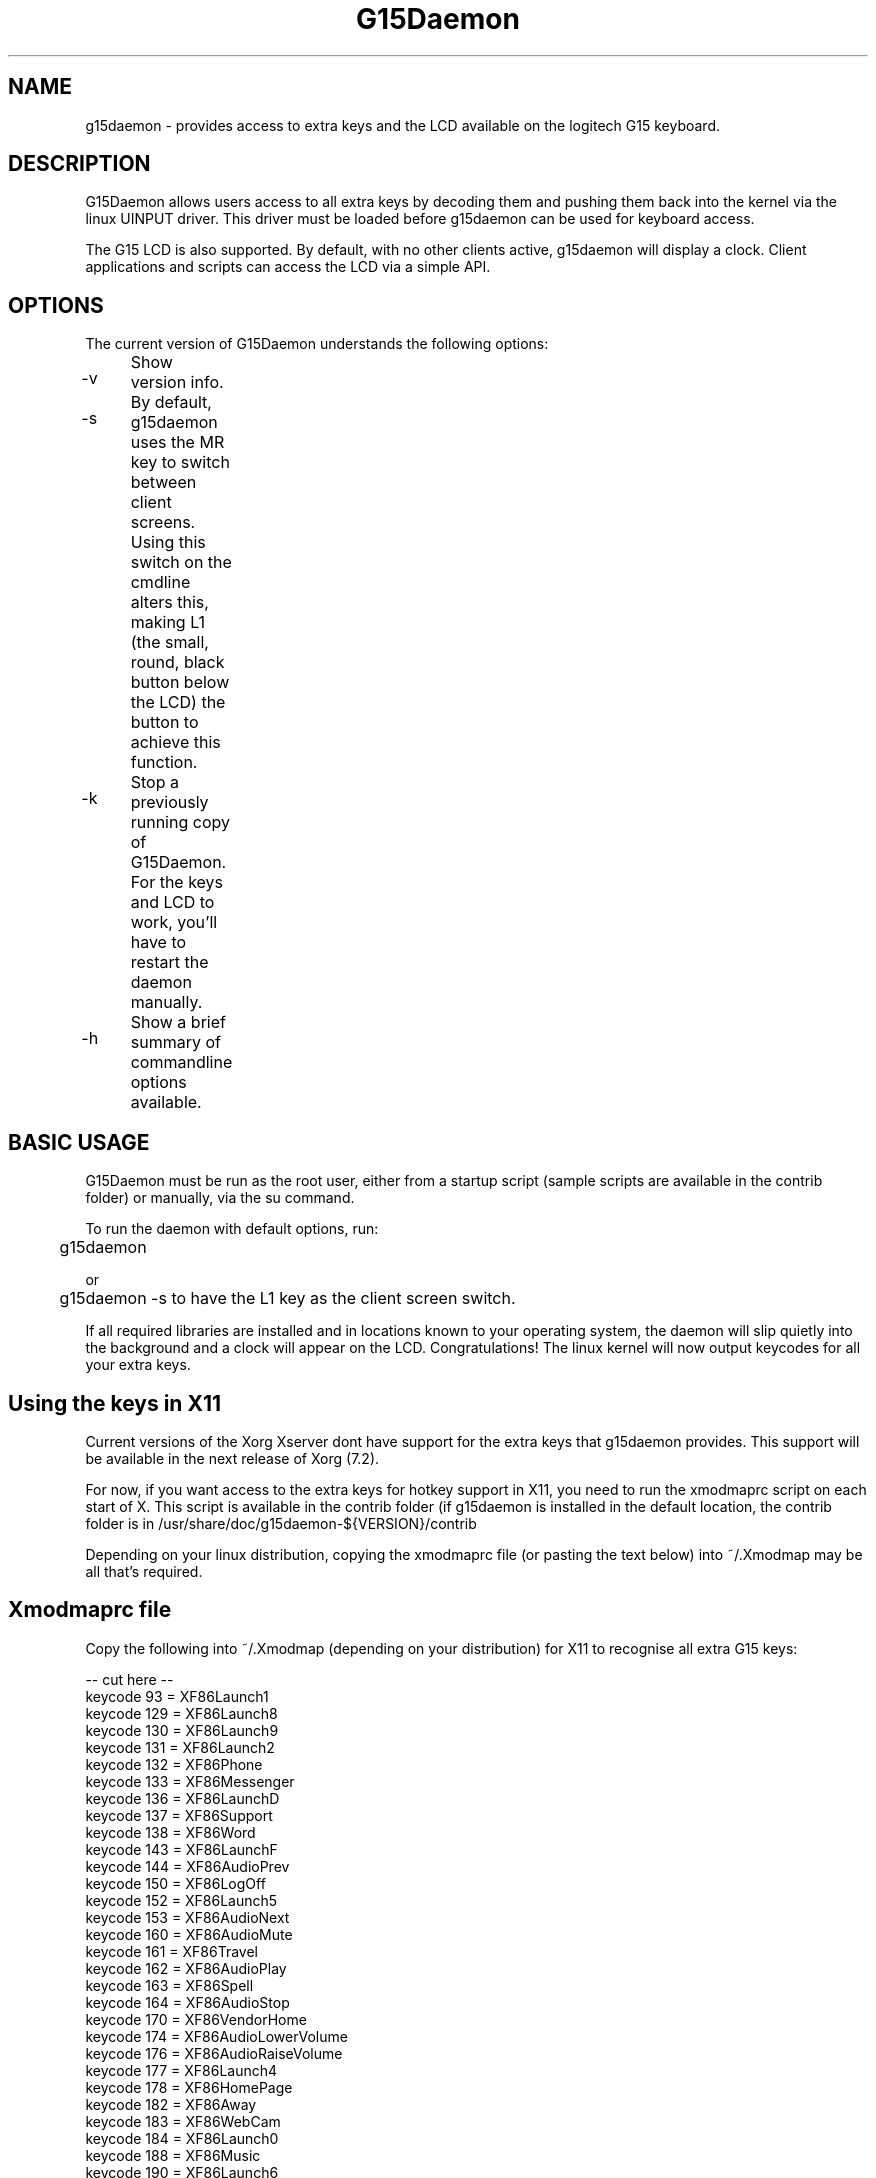 .TH "G15Daemon" "1" "1.3" "G15tools - G15Daemon" "1"
.SH "NAME"
g15daemon \- provides access to extra keys and the LCD available on the logitech G15 keyboard.
.SH "DESCRIPTION"
G15Daemon allows users access to all extra keys by decoding them and pushing them back into the kernel via the linux UINPUT driver.  This driver must be loaded before g15daemon can be used for keyboard access.

The G15 LCD is also supported.  By default, with no other clients active, g15daemon will display a clock.  Client applications and scripts can access the LCD via a simple API.
.SH "OPTIONS"
The current version of G15Daemon understands the following options:
.br 
.P 
.HP
\-v 	  Show version info.
.P
.HP
\-s	 By default, g15daemon uses the MR key to switch between client screens.  Using this switch on the cmdline alters this, making L1 (the small, round, black button below the LCD) the button to achieve this function.
.P
.HP
\-k	  Stop a previously running copy of G15Daemon.  For the keys and LCD to work, you'll have to restart the daemon manually.
.P
.HP
\-h	  Show a brief summary of commandline options available.

.SH "BASIC USAGE"
G15Daemon must be run as the root user, either from a startup script (sample scripts are available in the contrib folder) or manually, via the su command.  

To run the daemon with default options, run:

	g15daemon

or

	g15daemon \-s
to have the L1 key as the client screen switch.

If all required libraries are installed and in locations known to your operating system, the daemon will slip quietly into the background and a clock will appear on the LCD.  
Congratulations!  The linux kernel will now output keycodes for all your extra keys.

.SH "Using the keys in X11"
Current versions of the Xorg Xserver dont have support for the extra keys that g15daemon provides.  This support will be available in the next release of Xorg (7.2).

For now, if you want access to the extra keys for hotkey support in X11, you need to run the xmodmaprc script on each start of X.  This script is available in the contrib folder (if g15daemon is installed in the default location, the contrib folder is in /usr/share/doc/g15daemon\-${VERSION}/contrib 

Depending on your linux distribution, copying the xmodmaprc file (or pasting the text below) into ~/.Xmodmap may be all that's required.

.SH "Xmodmaprc file"
Copy the following into ~/.Xmodmap (depending on your distribution) for X11 to recognise all extra G15 keys:

\-\- cut here \-\-
.br
keycode  93 = XF86Launch1
.br
keycode 129 = XF86Launch8
.br
keycode 130 = XF86Launch9
.br
keycode 131 = XF86Launch2
.br
keycode 132 = XF86Phone
.br
keycode 133 = XF86Messenger
.br
keycode 136 = XF86LaunchD
.br
keycode 137 = XF86Support
.br
keycode 138 = XF86Word
.br
keycode 143 = XF86LaunchF
.br
keycode 144 = XF86AudioPrev
.br
keycode 150 = XF86LogOff
.br
keycode 152 = XF86Launch5
.br
keycode 153 = XF86AudioNext
.br
keycode 160 = XF86AudioMute
.br
keycode 161 = XF86Travel
.br
keycode 162 = XF86AudioPlay
.br
keycode 163 = XF86Spell
.br
keycode 164 = XF86AudioStop
.br
keycode 170 = XF86VendorHome
.br
keycode 174 = XF86AudioLowerVolume
.br
keycode 176 = XF86AudioRaiseVolume
.br
keycode 177 = XF86Launch4
.br
keycode 178 = XF86HomePage
.br
keycode 182 = XF86Away
.br
keycode 183 = XF86WebCam
.br
keycode 184 = XF86Launch0
.br
keycode 188 = XF86Music
.br
keycode 190 = XF86Launch6
.br
keycode 194 = XF86Forward
.br
keycode 195 = XF86Send
.br
keycode 205 = XF86Calendar
.br
keycode 208 = XF86Launch7
.br
keycode 209 = XF86LaunchB
.br
keycode 210 = XF86LaunchC
.br
keycode 215 = XF86Save
.br
keycode 219 = XF86WWW
.br
keycode 220 = XF86LaunchE
.br
keycode 223 = XF86Sleep
.br
keycode 228 = XF86Pictures
.br
keycode 231 = XF86LaunchA
.br
keycode 236 = XF86Mail
.br
keycode 237 = XF86AudioMedia
.br
keycode 246 = XF86iTouch
.br
keycode 247 = XF86Launch3
.br
keycode 249 = XF86ToDoList
.br
keycode 251 = XF86Calculater
.br
\-\- end cutting \-\-
.SH "AUTHORS"
The latest release of g15daemon is available at
.P
http://g15daemon.sourceforge.net
.P
G15daemon was written by Mike Lampard mlampard@users.sourceforge.net and uses the libg15 library by Philip Lawatsch and Anthony J. Mirabella of the g15tools project. (g15tools.sourceforge.net)
.P
The Python bindings for libg15daemon_client were written by Sven Ludwig.
.P
Many thanks to everyone who has assisted in reporting bugs, misfeatures and made feature requests.

An up to date list of all authors is available in the AUTHORS file distributed in the source.

.SH "LICENSE"
G15daemon, libg15daemon_client and other sourcecode in this package are licensed under the GPL (General Public License), version 2 or later.  Details on this license are available in the LICENSE document in the root directory of the source package, and at http://www.fsf.org


